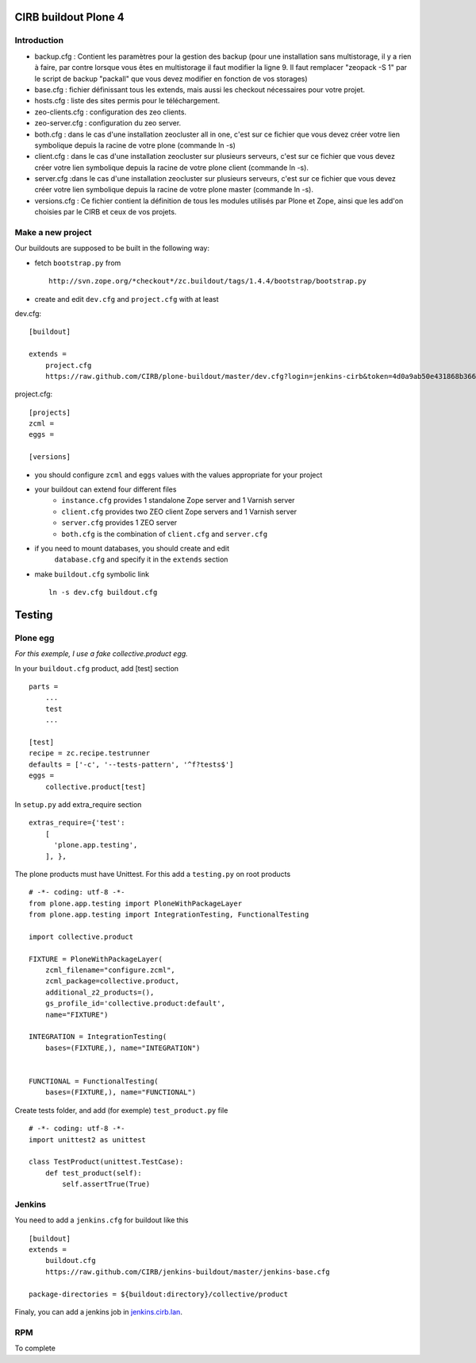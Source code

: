CIRB buildout Plone 4
=====================

Introduction
------------

* backup.cfg : Contient les paramètres pour la gestion des backup (pour une installation sans multistorage, il y a rien à faire, par contre lorsque vous êtes en multistorage il faut modifier la ligne 9. Il faut remplacer "zeopack -S 1" par le script de backup "packall" que vous devez modifier en fonction de vos storages)
* base.cfg : fichier définissant tous les extends, mais aussi les checkout nécessaires pour votre projet.
* hosts.cfg : liste des sites permis pour le téléchargement.
* zeo-clients.cfg : configuration des zeo clients.
* zeo-server.cfg : configuration du zeo server.
* both.cfg : dans le cas d'une installation zeocluster all in one, c'est sur ce fichier que vous devez créer votre lien symbolique depuis la racine de votre plone (commande ln -s)
* client.cfg : dans le cas d'une installation zeocluster sur plusieurs serveurs, c'est sur ce fichier que vous devez créer votre lien symbolique depuis la racine de votre plone client (commande ln -s). 
* server.cfg :dans le cas d'une installation zeocluster sur plusieurs serveurs, c'est sur ce fichier que vous devez créer votre lien symbolique depuis la racine de votre plone master (commande ln -s). 
* versions.cfg : Ce fichier contient la définition de tous les modules utilisés par Plone et Zope, ainsi que les add'on choisies par le CIRB et ceux de vos projets.

Make a new project
------------------

Our buildouts are supposed to be built in the following way:

* fetch ``bootstrap.py`` from ::

    http://svn.zope.org/*checkout*/zc.buildout/tags/1.4.4/bootstrap/bootstrap.py


* create and edit ``dev.cfg`` and ``project.cfg`` with at least ::

dev.cfg::

    [buildout]                                                                  
                                                                                  
    extends =
        project.cfg
        https://raw.github.com/CIRB/plone-buildout/master/dev.cfg?login=jenkins-cirb&token=4d0a9ab50e431868b36636193ae08c69                                               

project.cfg::

    [projects]                                                                  
    zcml =                                                                      
    eggs =
    
    [versions]

* you should configure ``zcml`` and ``eggs`` values with the values appropriate for your project

* your buildout can extend four different files
      - ``instance.cfg`` provides 1 standalone Zope server and 1 Varnish server
      - ``client.cfg`` provides two ZEO client Zope servers and 1 Varnish server
      - ``server.cfg`` provides 1 ZEO server
      - ``both.cfg`` is the combination of ``client.cfg`` and ``server.cfg``

* if you need to mount databases, you should create and edit
      ``database.cfg`` and specify it in the ``extends`` section

* make ``buildout.cfg`` symbolic link ::

    ln -s dev.cfg buildout.cfg


Testing
=======
Plone egg
---------
*For this exemple, I use a fake collective.product egg.*
 
In your ``buildout.cfg`` product, add [test] section ::

    parts =
        ...
        test
        ...

    [test]
    recipe = zc.recipe.testrunner
    defaults = ['-c', '--tests-pattern', '^f?tests$']
    eggs = 
        collective.product[test]

In ``setup.py`` add extra_require section ::
 
    extras_require={'test': 
        [
          'plone.app.testing',
        ], },

The plone products must have Unittest. For this add a ``testing.py`` on root products ::

    # -*- coding: utf-8 -*-
    from plone.app.testing import PloneWithPackageLayer
    from plone.app.testing import IntegrationTesting, FunctionalTesting
    
    import collective.product
    
    FIXTURE = PloneWithPackageLayer(
        zcml_filename="configure.zcml",
        zcml_package=collective.product,
        additional_z2_products=(),
        gs_profile_id='collective.product:default',
        name="FIXTURE")
    
    INTEGRATION = IntegrationTesting(
        bases=(FIXTURE,), name="INTEGRATION")
    
    
    FUNCTIONAL = FunctionalTesting(
        bases=(FIXTURE,), name="FUNCTIONAL")

Create tests folder, and add (for exemple) ``test_product.py`` file ::

    # -*- coding: utf-8 -*-
    import unittest2 as unittest
    
    class TestProduct(unittest.TestCase):    
        def test_product(self):
            self.assertTrue(True)

Jenkins
-------
You need to add a ``jenkins.cfg`` for buildout like this ::

    [buildout]
    extends = 
        buildout.cfg
        https://raw.github.com/CIRB/jenkins-buildout/master/jenkins-base.cfg
    
    package-directories = ${buildout:directory}/collective/product

Finaly, you can add a jenkins job in `jenkins.cirb.lan <http://jenkins.cirb.lan>`_.

RPM
---
To complete
